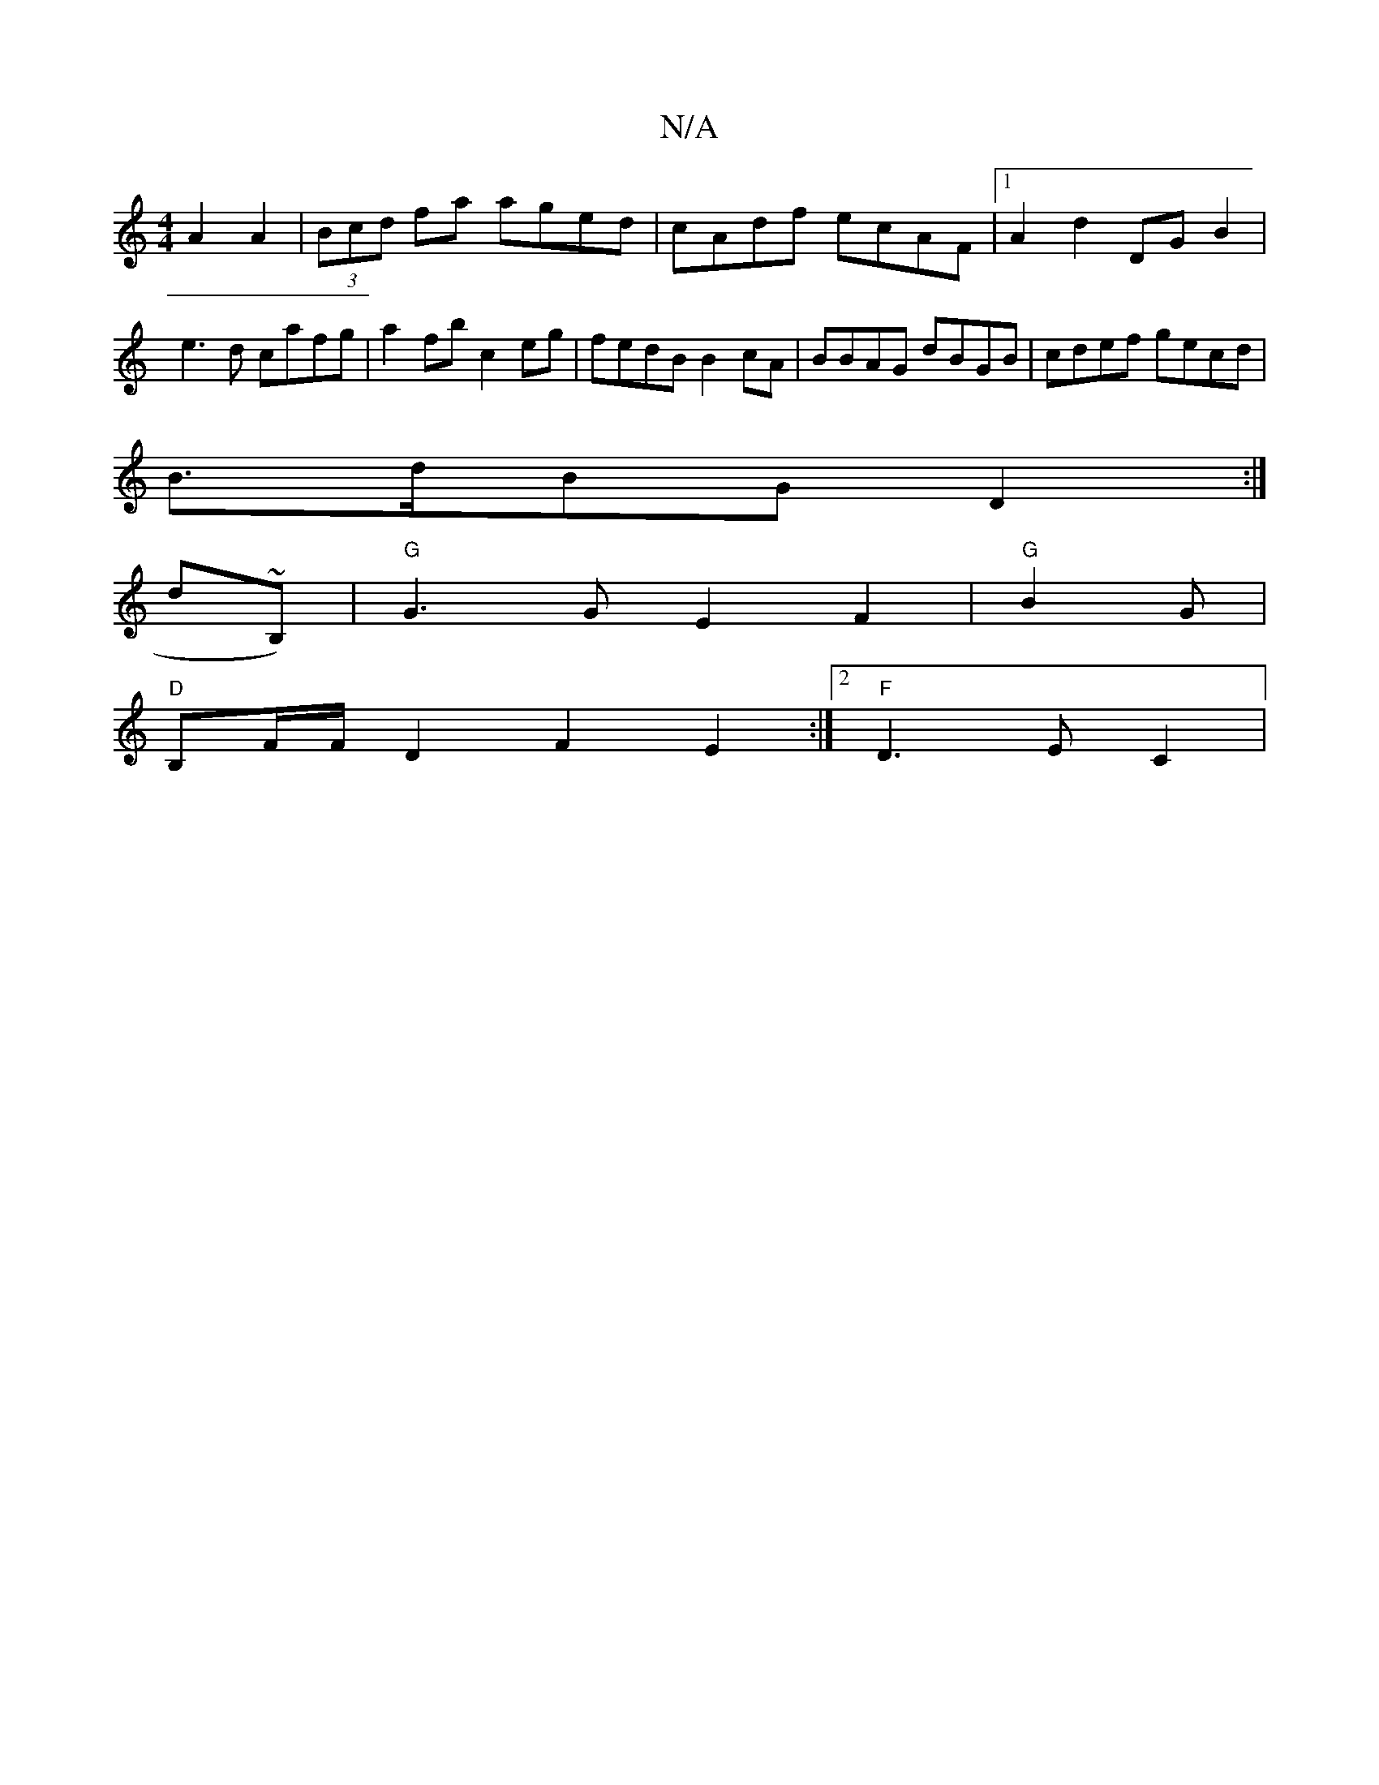 X:1
T:N/A
M:4/4
R:N/A
K:Cmajor
 A2 A2 |(3Bcd fa aged | cAdf ecAF |1 A2 d2 DG B2 | e3d cafg- | a2 fb c2 eg | fedB B2cA | BBAG dBGB | cdef gecd |
B>dBG D2 :|
K: 
ind~B,)|"G"G3 G E2 F2 | "G"B2G |
"D"B,F/F/D2 F2 E2 :|2 "F"D3 E C2 |

E2